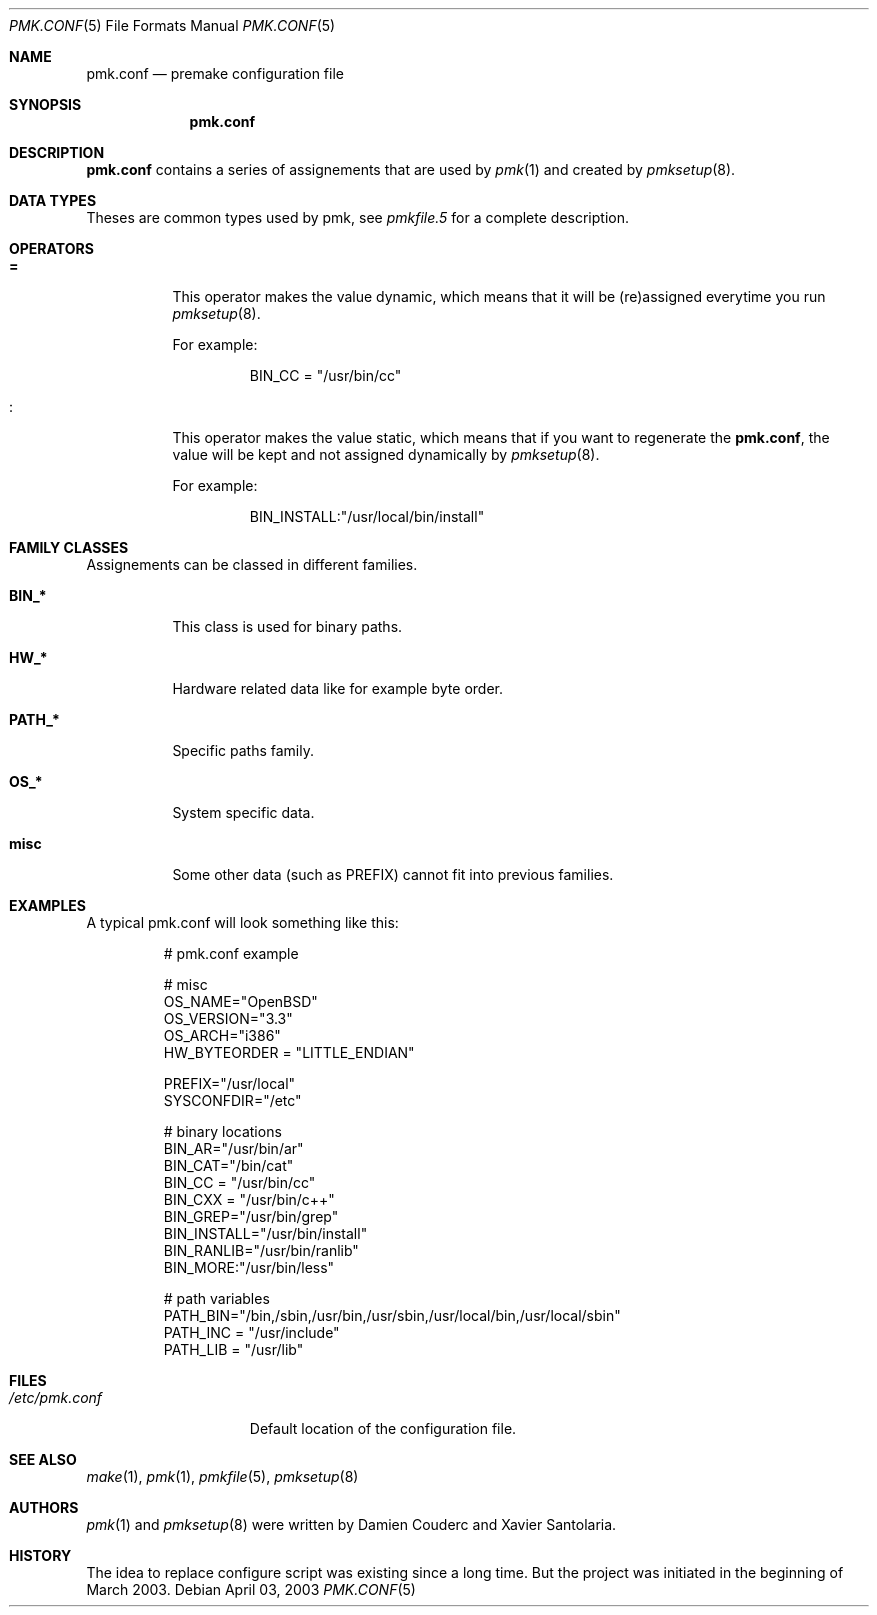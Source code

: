 .\" $Id$
.\"
.\" Copyright (c) 2003 Xavier Santolaria
.\" All rights reserved.
.\"
.\" Redistribution and use in source and binary forms, with or without
.\" modification, are permitted provided that the following conditions
.\" are met:
.\" - Redistribution of source code must retain the above copyright
.\"   notice, this list of conditions and the following disclaimer.
.\" - Redistributions in binary form must reproduce the above copyright
.\"   notice, this list of conditions and the following disclaimer in the
.\"   documentation and/or other materials provided with the distribution.
.\"
.\" THIS SOFTWARE IS PROVIDED BY THE AUTHOR ``AS IS'' AND ANY EXPRESS OR
.\" IMPLIED WARRANTIES, INCLUDING, BUT NOT LIMITED TO, THE IMPLIED WARRANTIES
.\" OF MERCHANTABILITY AND FITNESS FOR A PARTICULAR PURPOSE ARE DISCLAIMED.
.\" IN NO EVENT SHALL THE AUTHOR BE LIABLE FOR ANY DIRECT, INDIRECT,
.\" INCIDENTAL, SPECIAL, EXEMPLARY, OR CONSEQUENTIAL DAMAGES (INCLUDING, BUT
.\" NOT LIMITED TO, PROCUREMENT OF SUBSTITUTE GOODS OR SERVICES; LOSS OF USE,
.\" DATA, OR PROFITS; OR BUSINESS INTERRUPTION) HOWEVER CAUSED AND ON ANY
.\" THEORY OF LIABILITY, WHETHER IN CONTRACT, STRICT LIABILITY, OR TORT
.\" (INCLUDING NEGLIGENCE OR OTHERWISE) ARISING IN ANY WAY OUT OF THE USE OF
.\" THIS SOFTWARE, EVEN IF ADVISED OF THE POSSIBILITY OF SUCH DAMAGE.
.\"
.\"
.Dd April 03, 2003
.Dt PMK.CONF 5
.Os

.Sh NAME
.Nm pmk.conf 
.Nd premake configuration file

.Sh SYNOPSIS
.Nm pmk.conf

.Sh DESCRIPTION
.Nm pmk.conf
contains a series of assignements that are used by
.Xr pmk 1
and created by
.Xr pmksetup 8 .

.Sh DATA TYPES
Theses are common types used by pmk, see
.Xr pmkfile.5
for a complete description.

.Sh OPERATORS
.Bl -tag -width Ds
.It Cm = 
This operator makes the value dynamic, which means that it will
be (re)assigned everytime you run 
.Xr pmksetup 8 .
.Pp
For example:
.Bd -literal -offset -indent 
BIN_CC = "/usr/bin/cc"
.Ed
.It Cm :
This operator makes the value static, which means that if you want
to regenerate the 
.Nm pmk.conf ,
the value will be kept and not assigned dynamically by
.Xr pmksetup 8 . 
.Pp
For example:
.Bd -literal -offset -indent 
BIN_INSTALL:"/usr/local/bin/install"
.Ed
.El
.Pp

.Sh FAMILY CLASSES
Assignements can be classed in different families.
.Bl -tag -width Ds
.It Cm BIN_*
This class is used for binary paths.
.It Cm HW_*
Hardware related data like for example byte order.
.It Cm PATH_*
Specific paths family.
.It Cm OS_*
System specific data.
.It Cm misc
Some other data (such as PREFIX) cannot fit into previous families.
.El

.Sh EXAMPLES
A typical pmk.conf will look something like this:
.Bd -literal -offset -indent
# pmk.conf example

# misc
OS_NAME="OpenBSD"
OS_VERSION="3.3"
OS_ARCH="i386"
HW_BYTEORDER = "LITTLE_ENDIAN"

PREFIX="/usr/local"
SYSCONFDIR="/etc"

# binary locations
BIN_AR="/usr/bin/ar"
BIN_CAT="/bin/cat"
BIN_CC = "/usr/bin/cc"
BIN_CXX = "/usr/bin/c++"
BIN_GREP="/usr/bin/grep"
BIN_INSTALL="/usr/bin/install"
BIN_RANLIB="/usr/bin/ranlib"
BIN_MORE:"/usr/bin/less"

# path variables
PATH_BIN="/bin,/sbin,/usr/bin,/usr/sbin,/usr/local/bin,/usr/local/sbin"
PATH_INC = "/usr/include"
PATH_LIB = "/usr/lib"

.Ed
.Pp
.Sh FILES
.Bl -tag -width "/etc/pmk.conf" -compact
.It Pa /etc/pmk.conf
Default location of the configuration file.
.El
.Sh SEE ALSO
.Xr make 1 ,
.Xr pmk 1 ,
.Xr pmkfile 5 ,
.Xr pmksetup 8
.Sh AUTHORS
.Xr pmk 1
and
.Xr pmksetup 8
were written by Damien Couderc and Xavier Santolaria.
.Sh HISTORY
The idea to replace configure script was existing since a long time.
But the project was initiated in the beginning of March 2003.  
